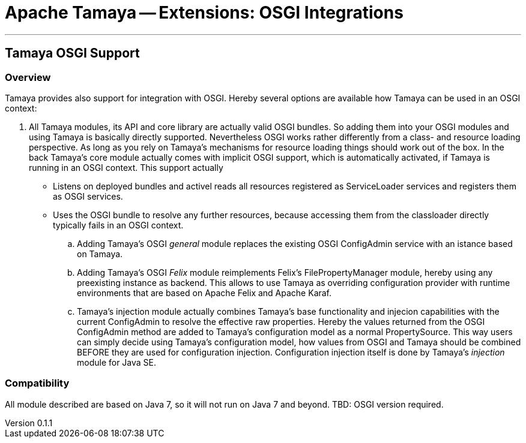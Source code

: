 = Apache Tamaya -- Extensions: OSGI Integrations

:name: Tamaya
:rootpackage: org.apache.tamaya.osgi
:title: Apache Tamaya Extensions: OSGI Integration
:revnumber: 0.1.1
:revremark: Incubator
:revdate: December 2015
:longversion: {revnumber} ({revremark}) {revdate}
:authorinitials: ATR
:author: Anatole Tresch
:email: <anatole@apache.org>
:source-highlighter: coderay
:website: http://tamaya.incubator.apache.org/
:toc:
:toc-placement: manual
:encoding: UTF-8
:numbered:
// Licensed to the Apache Software Foundation (ASF) under one
// or more contributor license agreements.  See the NOTICE file
// distributed with this work for additional information
// regarding copyright ownership.  The ASF licenses this file
// to you under the Apache License, Version 2.0 (the
// "License"); you may not use this file except in compliance
// with the License.  You may obtain a copy of the License at
//
//   http://www.apache.org/licenses/LICENSE-2.0
//
// Unless required by applicable law or agreed to in writing,
// software distributed under the License is distributed on an
// "AS IS" BASIS, WITHOUT WARRANTIES OR CONDITIONS OF ANY
// KIND, either express or implied.  See the License for the
// specific language governing permissions and limitations
// under the License.
'''

<<<

toc::[]

<<<
:numbered!:
<<<
[[Optional]]
== Tamaya OSGI Support
=== Overview

Tamaya provides also support for integration with OSGI. Hereby several options are available how Tamaya can be used in
an OSGI context:

. All Tamaya modules, its API and core library are actually valid OSGI bundles. So adding them into your OSGI modules
  and using Tamaya is basically directly supported. Nevertheless OSGI works rather differently from a class- and
  resource loading perspective. As long as you rely on Tamaya's mechanisms for resource loading things should work
  out of the box. In the back Tamaya's core module actually comes with implicit OSGI support, which is automatically
  activated, if Tamaya is running in an OSGI context. This support actually
  ** Listens on deployed bundles and activel reads all resources registered as +ServiceLoader+ services and registers
     them as OSGI services.
  ** Uses the OSGI bundle to resolve any further resources, because accessing them from the classloader directly
     typically fails in an OSGI context.
.. Adding Tamaya's OSGI _general_ module replaces the existing OSGI +ConfigAdmin+ service with an istance based on
   Tamaya.
.. Adding Tamaya's OSGI _Felix_ module reimplements Felix's +FilePropertyManager+ module, hereby using any preexisting
   instance as backend. This allows to use Tamaya as overriding configuration provider with runtime environments that
   are based on Apache Felix and Apache Karaf.
.. Tamaya's injection module actually combines Tamaya's base functionality and injecion capabilities with the
   current +ConfigAdmin+ to resolve the effective raw properties. Hereby the values returned from the OSGI
   +ConfigAdmin+ method are added to Tamaya's configuration model as a normal +PropertySource+. This way users
   can simply decide using Tamaya's configuration model, how values from OSGI and Tamaya should be combined BEFORE
   they are used for configuration injection. Configuration injection itself is done by Tamaya's _injection_ module
   for Java SE.


=== Compatibility

All module described are based on Java 7, so it will not run on Java 7 and beyond.
TBD: OSGI version required.


